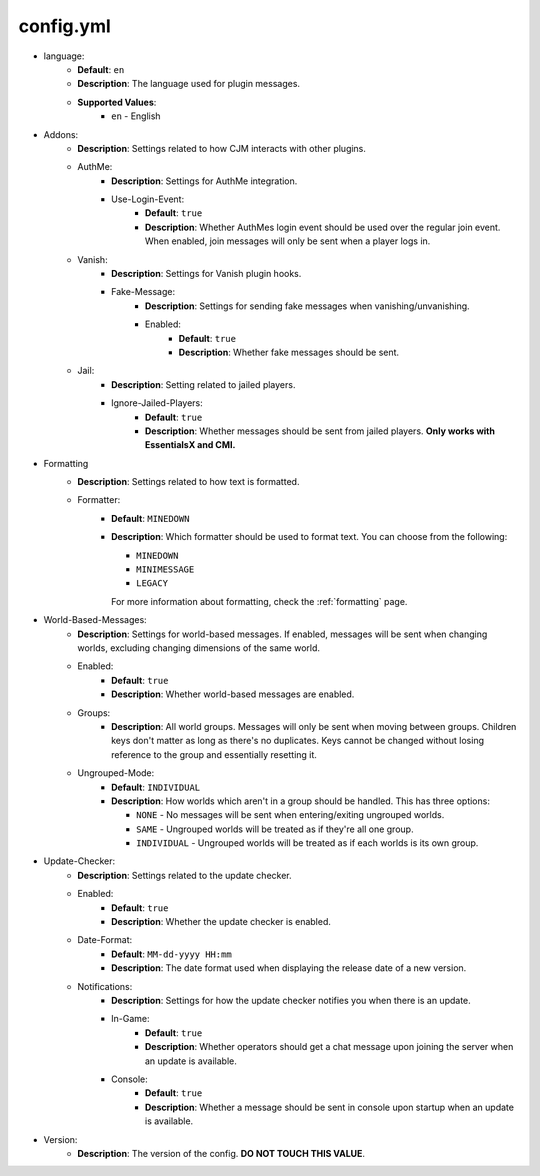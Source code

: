 config.yml
==========

* language:
   * **Default**: ``en``
   * **Description**: The language used for plugin messages.
   * **Supported Values**:
      * ``en`` - English

* Addons:
   * **Description**: Settings related to how CJM interacts with other plugins.
   * AuthMe:
      * **Description**: Settings for AuthMe integration.
      * Use-Login-Event:
         * **Default**: ``true``
         * **Description**: Whether AuthMes login event should be used over the regular join event. When enabled, join messages will only be sent when a player logs in.

   * Vanish:
      * **Description**: Settings for Vanish plugin hooks.
      * Fake-Message:
         * **Description**: Settings for sending fake messages when vanishing/unvanishing.
         * Enabled:
            * **Default**: ``true``
            * **Description**: Whether fake messages should be sent.

   * Jail:
      * **Description**: Setting related to jailed players.
      * Ignore-Jailed-Players:
            * **Default**: ``true``
            * **Description**: Whether messages should be sent from jailed players. **Only works with EssentialsX and CMI.**

* Formatting
   * **Description**: Settings related to how text is formatted.
   * Formatter:
      * **Default**: ``MINEDOWN``
      * **Description**:
        Which formatter should be used to format text. You can choose from the following:

        * ``MINEDOWN``
        * ``MINIMESSAGE``
        * ``LEGACY``

        For more information about formatting, check the :ref:`formatting` page.

* World-Based-Messages:
   * **Description**: Settings for world-based messages. If enabled, messages will be sent when changing worlds, excluding changing dimensions of the same world.
   * Enabled:
      * **Default**: ``true``
      * **Description**: Whether world-based messages are enabled.
   * Groups:
      * **Description**: All world groups. Messages will only be sent when moving between groups. Children keys don't matter as long as there's no duplicates. Keys cannot be changed without losing reference to the group and essentially resetting it.
   * Ungrouped-Mode:
      * **Default**: ``INDIVIDUAL``
      * **Description**:
        How worlds which aren't in a group should be handled. This has three options:

        * ``NONE`` - No messages will be sent when entering/exiting ungrouped worlds.
        * ``SAME`` - Ungrouped worlds will be treated as if they're all one group.
        * ``INDIVIDUAL`` - Ungrouped worlds will be treated as if each worlds is its own group.

* Update-Checker:
   * **Description**: Settings related to the update checker.
   * Enabled:
      * **Default**: ``true``
      * **Description**: Whether the update checker is enabled.
   * Date-Format:
      * **Default**: ``MM-dd-yyyy HH:mm``
      * **Description**: The date format used when displaying the release date of a new version.
   * Notifications:
      * **Description**: Settings for how the update checker notifies you when there is an update.
      * In-Game:
         * **Default**: ``true``
         * **Description**: Whether operators should get a chat message upon joining the server when an update is available.
      * Console:
         * **Default**: ``true``
         * **Description**: Whether a message should be sent in console upon startup when an update is available.


* Version:
   * **Description**: The version of the config. **DO NOT TOUCH THIS VALUE**.
